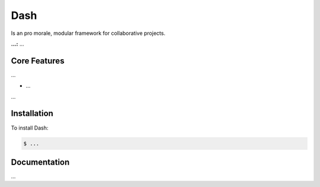 Dash
============

Is an pro morale, modular framework for collaborative projects.

**...:** ...

Core Features
------------

...

- ...

...

Installation
------------

To install Dash:

.. code-block:: bash

    $ ...


Documentation
------------

...
